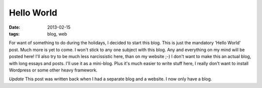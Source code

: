 Hello World
===========

:date: 2013-02-15
:tags: blog, web

For want of something to do during the holidays, I decided to start this blog.
This is just the mandatory 'Hello World' post. Much more is yet to come.
I won't stick to any one subject with this blog. Any and everything on my mind
will be posted here! I'll also try to be much less narcissistic here, than on
my website ;-) I don't want to make this an actual blog, with long essays and
posts. I'll use it as a mini-blog. Plus it's much easier to write stuff here, I
really don't want to install Wordpress or some other heavy framework.

*Update*
This post was written back when I had a separate blog and a website. I now only
have a blog.